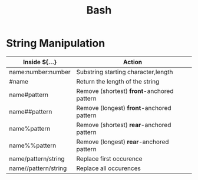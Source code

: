 #+TITLE: Bash

* String Manipulation

| Inside ${...}        | Action                                     |
|----------------------+--------------------------------------------|
| name:number:number   | Substring starting character,length        |
| #name                | Return the length of the string            |
| name#pattern         | Remove (shortest) *front*-anchored pattern |
| name##pattern        | Remove (longest) *front*-anchored pattern  |
| name%pattern         | Remove (shortest) *rear*-anchored pattern  |
| name%%pattern        | Remove (longest) *rear*-anchored pattern   |
| name/pattern/string  | Replace first occurence                    |
| name//pattern/string | Replace all occurences                     |
#+CAPTION: Bash Cookbook pg. 129
